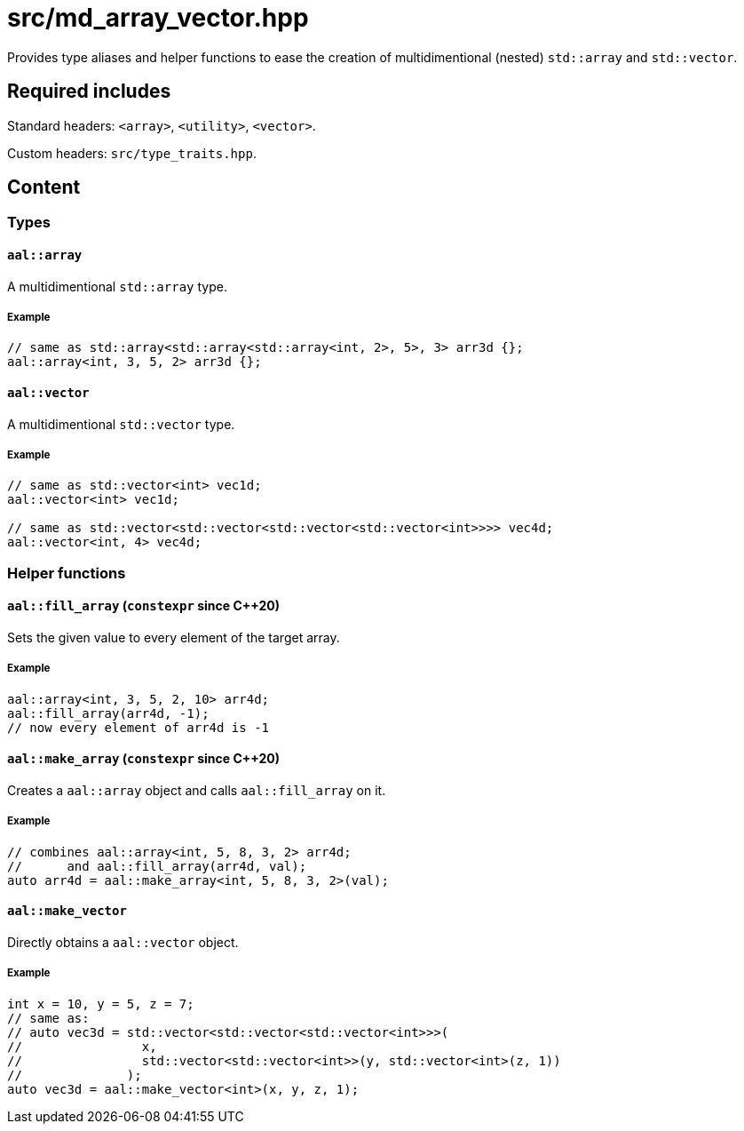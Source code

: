 = src/md_array_vector.hpp

Provides type aliases and helper functions to ease the creation of multidimentional (nested) `std::array` and `std::vector`.

== Required includes

Standard headers: `<array>`, `<utility>`, `<vector>`.

Custom headers: `src/type_traits.hpp`.

== Content

=== Types

==== `aal::array`

A multidimentional `std::array` type.

===== Example

[source, C++]
----
// same as std::array<std::array<std::array<int, 2>, 5>, 3> arr3d {};
aal::array<int, 3, 5, 2> arr3d {};
----

==== `aal::vector`

A multidimentional `std::vector` type.

===== Example

[source, C++]
----
// same as std::vector<int> vec1d;
aal::vector<int> vec1d;

// same as std::vector<std::vector<std::vector<std::vector<int>>>> vec4d;
aal::vector<int, 4> vec4d;
----

=== Helper functions

==== `aal::fill_array` (`constexpr` since C++20)

Sets the given value to every element of the target array.

===== Example

[source, C++]
----
aal::array<int, 3, 5, 2, 10> arr4d;
aal::fill_array(arr4d, -1);
// now every element of arr4d is -1
----

==== `aal::make_array` (`constexpr` since C++20)

Creates a `aal::array` object and calls `aal::fill_array` on it.

===== Example

[source, C++]
----
// combines aal::array<int, 5, 8, 3, 2> arr4d;
//      and aal::fill_array(arr4d, val);
auto arr4d = aal::make_array<int, 5, 8, 3, 2>(val);
----

==== `aal::make_vector`

Directly obtains a `aal::vector` object.

===== Example

[source, C++]
----
int x = 10, y = 5, z = 7;
// same as:
// auto vec3d = std::vector<std::vector<std::vector<int>>>(
//                x,
//                std::vector<std::vector<int>>(y, std::vector<int>(z, 1))
//              );
auto vec3d = aal::make_vector<int>(x, y, z, 1);
----
